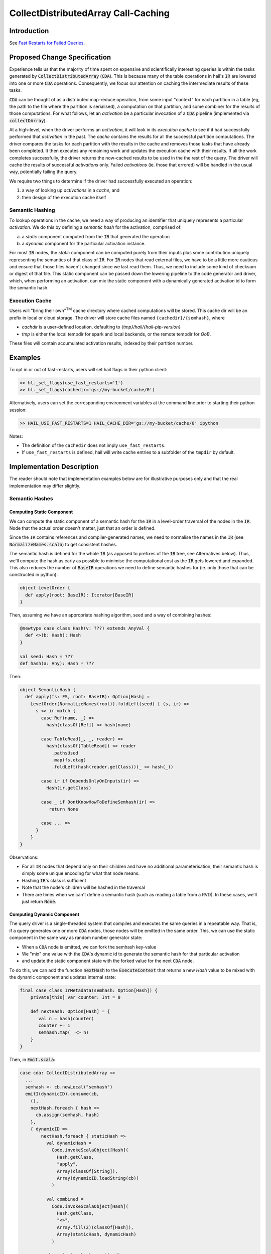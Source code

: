 ====================================
CollectDistributedArray Call-Caching
====================================

.. role:: scala(code)


Introduction
==========
See `Fast Restarts for Failed Queries <https://github.com/ehigham/hail-rfc/tree/ehigham/call-caching-proposal>`_.

Proposed Change Specification
=============================

Experience tells us that the majority of time spent on expensive and
scientifically interesting queries is within the tasks generated by
:scala:`CollectDistributedArray` (:scala:`CDA`).
This is because many of the table operations in hail's :scala:`IR` are lowered
into one or more :scala:`CDA` operations.
Consequently, we focus our attention on caching the intermediate results of
these tasks.

:scala:`CDA` can be thought of as a distributed map-reduce operation, from some
input "context" for each partition in a table (eg, the path to the file
where the partition is serialised), a computation on that partition, and some
combiner for the results of those computations.
For what follows, let an *activation* be a particular invocation of a
:scala:`CDA` pipeline (implemented via :scala:`collectDArray`).

At a high-level, when the driver performs an *activation*, it will look in its
*execution cache* to see if it had successfully performed that *activation*
in the past.
The *cache* contains the results for all the successful partition computations.
The driver compares the tasks for each partition with the results in the cache
and removes those tasks that have already been completed.
It then executes any remaining work and updates the execution cache with their
results.
If all the work completes successfully, the driver returns the now-cached
results to be used in the the rest of the query.
The driver will cache the results of successful *activations* only.
Failed *activations* (ie. those that errored) will be handled in the usual way,
potentially failing the query.

We require two things to determine if the driver had successfully executed an
operation:

1. a way of looking up *activations* in a *cache*, and
2. then design of the execution cache itself

Semantic Hashing
----------------
To lookup operations in the cache, we need a way of producing an identifier
that uniquely represents a particular *activation*.
We do this by defining a *semantic hash* for the activation, comprised of:

a) a *static* component computed from the :scala:`IR` that generated the
   operation
b) a *dynamic* component for the particular activation instance.

For most :scala:`IR` nodes, the *static* component can be computed purely from
their inputs plus some contribution uniquely representing the semantics of that
class of :scala:`IR`.
For :scala:`IR` nodes that read external files, we have to be a little more
cautious and ensure that those files haven't changed since we last read them.
Thus, we need to include some kind of checksum or digest of that file.
This static component can be passed down the lowering pipeline to the code
generator and driver, which, when performing an activation, can mix the static
component with a dynamically generated activation id to form the semantic hash.

Execution Cache
---------------

Users will "bring their own"\ :sup:`TM` cache directory where cached
computations will be stored.
This cache dir will be an prefix in local or cloud storage.
The driver will store cache files named ``{cachedir}/{semhash}``, where

- `cachdir` is a user-defined location, defaulting to
  `{tmp}/hail/{hail-pip-version}`
- `tmp` is either the local tempdir for spark and local backends, or the
  remote  tempdir for `QoB`.

These files will contain accumulated activation results, indexed by their
partition number.

Examples
========

To opt in or out of fast-restarts, users will set hail flags in their python
client:

..  code-block:: python

    >> hl._set_flags(use_fast_restarts='1')
    >> hl._set_flags(cachedir='gs://my-bucket/cache/0')


Alternatively, users can set the corresponding environment variables at the
command line prior to starting their python session:

..  code-block:: sh

    >> HAIL_USE_FAST_RESTARTS=1 HAIL_CACHE_DIR='gs://my-bucket/cache/0' ipython

Notes:

- The definition of the ``cachedir`` does not imply
  ``use_fast_restarts``.
- If ``use_fast_restarts`` is defined, hail will write cache entries to
  a subfolder of the ``tmpdir`` by default.


Implementation Description
==========================

The reader should note that implementation examples below are for illustrative
purposes only and that the real implementation may differ slightly.

Semantic Hashes
---------------

Computing Static Component
^^^^^^^^^^^^^^^^^^^^^^^^^^

We can compute the static component of a semantic hash for the :code:`IR` in
a level-order traversal of the nodes in the :code:`IR`.
Node that the actual order doesn't matter, just that an order is defined.

Since the ``IR`` contains references and compiler-generated names, we need to
normalise the names in the :code:`IR` (see :scala:`NormalizeNames.scala`)
to get consistent hashes.

The semantic hash is defined for the whole :code:`IR` (as apposed to prefixes
of the :code:`IR` tree, see Alternatives below).
Thus, we'll compute the hash as early as possible to minimise the computational
cost as the :scala:`IR` gets lowered and expanded.
This also reduces the number of :code:`BaseIR` operations we need to define
semantic hashes for (ie. only those that can be constructed in python).


..  code-block:: scala

    object LevelOrder {
      def apply(root: BaseIR): Iterator[BaseIR]
    }

Then, assuming we have an appropriate hashing algorithm, seed and a way of
combining hashes:

..  code-block:: scala

    @newtype case class Hash(v: ???) extends AnyVal {
      def <>(b: Hash): Hash
    }

    val seed: Hash = ???
    def hash(a: Any): Hash = ???


Then:

..  code-block:: scala

    object SemanticHash {
      def apply(fs: FS, root: BaseIR): Option[Hash] =
        LevelOrder(NormalizeNames(root)).foldLeft(seed) { (s, ir) =>
          s <> ir match {
            case Ref(name, _) =>
              hash(classOf[Ref]) <> hash(name)

            case TableRead(_, _, reader) =>
              hash(classOf[TableRead]) <> reader
                .pathsUsed
                .map(fs.etag)
                .foldLeft(hash(reader.getClass))(_ <> hash(_))

            case ir if DependsOnlyOnInputs(ir) =>
              Hash(ir.getClass)

            case _ if DontKnowHowToDefineSemhash(ir) =>
               return None

            case ... =>
          }
        }
    }

Observations:

- For all :code:`IR` nodes that depend only on their children and have no
  additional parameterisation, their semantic hash is simply some unique
  encoding for what that node means.
- Hashing :code:`IR`'s class is sufficient
- Note that the node's children will be hashed in the traversal
- There are times when we can't define a semantic hash (such as reading a
  table from a RVD). In these cases, we'll just return :scala:`None`.


Computing Dynamic Component
^^^^^^^^^^^^^^^^^^^^^^^^^^^

The query driver is a single-threaded system that compiles and executes the
same queries in a repeatable way.
That is, if a query generates one or more :code:`CDA` nodes, those nodes will be
emitted in the same order.
This, we can use the static component in the same way as random number
generator state:

- When a :scala:`CDA` node is emitted, we can fork the semhash key-value
- We "mix" one value with the :code:`CDA`'s dynamic id to generate the semantic
  hash for that particular activation
- and update the static component state with the forked value for the next
  :code:`CDA` node.

To do this, we can add the function :code:`nextHash` to the
:code:`ExecuteContext` that returns a new `Hash` value to be mixed with the
dynamic component and updates internal state:

..  code-block:: scala

    final case class IrMetadata(semhash: Option[Hash]) {
        private[this] var counter: Int = 0

        def nextHash: Option[Hash] = {
           val n = hash(counter)
           counter += 1
           semhash.map(_ <> n)
        }
    }

Then, in :scala:`Emit.scala`:

..  code-block:: scala

    case cda: CollectDistributedArray =>
      ...
      semhash <- cb.newLocal("semhash")
      emitI(dynamicID).consume(cb,
        (),
        nextHash.foreach { hash =>
          cb.assign(semhash, hash)
        },
        { dynamicID =>
            nextHash.foreach { staticHash =>
              val dynamicHash =
                Code.invokeScalaObject[Hash](
                  Hash.getClass,
                  "apply",
                  Array(classOf[String]),
                  Array(dynamicID.loadString(cb))
                )

              val combined =
                Code.invokeScalaObject[Hash](
                  Hash.getClass,
                  "<>",
                  Array.fill(2)(classOf[Hash]),
                  Array(staticHash, dynamicHash)
                )

              cb.assign(semhash, combined)
            }
        }
      )

      // call `collectDArray` with semhash

Using :code:`Option` allows us to encode if we can compute a semantic hash
for the given :code:`IR`.
In the case when one cannot be computed, :code:`collectDArray` simply skips
reading and updating a cache.


Alternatives
^^^^^^^^^^^^

The following describes a means of computing and assigning the static portion of
semantic hashes for each node in the :code:`IR`.
The aim was to support extending queries that were developed incrementally and
interactively by recognising and caching query prefixes.
When the compiler sees a prefix of the query that it had already computed, it
would simply load the result from the cache rather than recompute.
In reality this is very hard to do as :code:`PruneDeadFields` changes the
semantics of the :code:`IR`, meaning the what's computed depends on how the
result is used.

We can compute the static component of a semantic hash from a bottom-up
traversal of the IR ``IR``.
Since the ``IR`` supports references, we need to compute a binding environment
top-down that maps names to their definitions, so we can look up the static
component of the value being referenced:

..  code-block:: scala

    type BindingEnv = Map[String, BaseIR]

    object FlattenTopDown {
      def apply(ir: BaseIR, env: BindingEnv): Iterator[(BaseIR, BindingEnv)] =
        ir match {
          case Let(name, value, body) =>
            FlattenTopDown(value, env) ++
            FlattenTopDown(body, env.put(name, value)) ++
            Iterator.single(ir, env)

          case ... =>
        }
    }

Then, assuming we have an appropriate hashing algorithm and a way of combining
hashes:

..  code-block:: scala

    def hash(a: Any): Hash = ???
    @newtype case class Hash(v: ???) {
      def <>(b: Hash): Hash = ???
    }

Then:

..  code-block:: scala

    object BottomUp {
      def apply(fs: FS, memo: Memo[Hash])(ir: BaseIR, env: BindingEnv): Hash =
        ir match {
          case Ref(name, _) =>
            hash(classOf[Ref]) <> memo(env(name))

          case TableRead(_, _, reader) =>
            reader
              .pathsUsed
              .map(fs.digest)
              .foldLeft(hash(classOf[TableRead]))(_ <> hash(_))

          case ir if DependsOnlyOnInputs(ir) =>
            ir.children.foldLeft(hash(ir.getClass))(_ <> memo(_))

          case ... =>
        }
    }

How to eliminate the effects of compiler-generated names?
^^^^^^^^^^^^^^^^^^^^^^^^^^^^^^^^^^^^^^^^^^^^^^^^^^^^^^^^^

The compiler generates names for struct fields.
Thus, semantic hashes of struct expressions that use compiler-generated names in
the computation for the hash will not hash to the same value.
This is problematic as semantic-hashing is a forward data-flow computation -
different hashes upstream will cause the rest of the query to cache-miss,
despite being the same program.

One approach might be to maintain a record of every struct definition, mapping
field names to their definitions.
When we encounter a :scala:`GetField` expression, we look up the :scala:`IR`
that defined that field and fetch its semantic hash.

The problem with this is it assumes that every use of an
expression of type :scala:`TStruct` has a unique corresponding
:scala:`MakeStruct` definition.
This is not true in the :scala:`IR`, as that struct could be generated from
a read of a partition or from an empty stream of type :scala:`TStruct`, or from
many :scala:`MakeStruct` nodes.

Consider the following fragment:

..  code-block:: scala

    StreamMap(inputstream, "x",
      GetField(Ref("x", TStruct("__ruid_XXXX" -> TInt), "__ruid_XXXX"))
    )

In order to eliminate the compiler-generated name :scala:`"__ruid_XXXX"`, we
have to analyse through the reference :scala:`"x"`.
The :scala:`IR` doesn't define a binding for :scala:`"x"` statically, nor indeed
can it in the general case.
To illustrate this point, consider the two cases below:

1. more than one definition

..  code-block:: scala

    val typ = TStruct("__ruid_XXXX" -> TInt)
    val inputstream =
      MakeStream(
        MakeArray(
          Array(
            MakeStruct("__ruid_XXXX" -> I32(0)),
            MakeStruct("__ruid_XXXX" -> I32(1))
          ),
          TArray(typ)
        ),
        TStream(typ)
      )


Now, in our :scala:`StreamMap` example above, we cannot map
:scala:`"__ruid_XXXX"` to a unique definition.

2. no definitions

..  code-block:: scala

    val typ = TStruct("__ruid_XXXX" -> TInt)
    val inputstream =
      MakeStream(
        MakeArray(Array.empty, TArray(typ)),
        TStream(typ)
      )

Now, our :scala:`StreamMap` example will never execute. Is semantic hashing
meant to detect this and eliminate such expressions?


Execution Cache
---------------

Given an interface for an :scala:`ExecutionCache`` of the form:

..  code-block:: scala

    trait ExecutionCache {
      def lookup(h: SemanticHash): Array[(Int, Array[Byte])]
      def put(h: SemanticHash, res: Array[(Int, Array[Byte])]): Unit
    }

We can implement a file-system cache that uses a file prefix plus the current
version of Hail to generate a "root" directory, under which all cache files are
stored by their semantic hash.

An implementation might look as follows:

..  code-block:: scala

    final case class FSExecutionCache(fs: FS, cachedir: String)
      extends ExecutionCache {

      override def lookup(h: SemanticHash): Array[(Int, Array[Byte])] =
        Using(fs.open(s"$cachedir/$h")) { _.split(newline).map(CacheLine.read) }
          .getOrElse(Array.empty)

      override def put(h: SemanticHash, res: Array[(Int, Array[Byte])]): Unit =
        fs.write(s"$cachedir/${HailContext.version}/$h") { ostream =>
          res.foreach { CacheLine.write(ostream) }
        }

        object CacheLine {
          def write(ostream: OutputStream): (Int, Array[Byte]) => Unit = {
            case (index, data) =>
              ostream.write(index)
              ostream.write(", ")
              ostream.write(Base64Encode(data))
              ostream.write(newline)
          }

          def read(s: String): (Int, Array[Byte]) = {
            val (index, s) = readInt(s)
            val (_, s) = readString(s, ", ")
            CacheLine(index, Base64Decode(s.getBytes))
          }
        }
    }

For testing, we can simply create a wrapper around a :scala:`mutable.HashMap`:

..  code-block:: scala

    @newtype case class MemExecutionCache(
        m: mutable.HashMap[SemanticHash, Array[(Int, Array[Byte])]]
    ) extends ExecutionCache { ... }

Endorsements
=============

.. (Optional) This section provides an opportunity for any third parties to express their
.. support for the proposal, and to say why they would like to see it adopted.
.. It is not mandatory for have any endorsements at all, but the more substantial
.. the proposal is, the more desirable it is to offer evidence that there is
.. significant demand from the community.  This section is one way to provide
.. such evidence.
